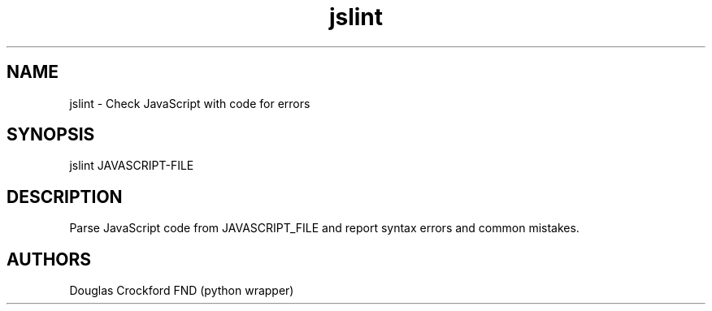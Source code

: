 .TH jslint 1 local
.SH NAME
jslint \- Check JavaScript with code for errors

.SH SYNOPSIS
jslint JAVASCRIPT-FILE

.SH DESCRIPTION

Parse JavaScript code from JAVASCRIPT_FILE and report syntax errors
and common mistakes.

.SH AUTHORS

Douglas Crockford
FND (python wrapper)
